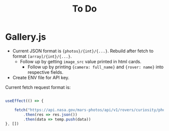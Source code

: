 #+TITLE: To Do

* Gallery.js
- Current JSON format is ~{photos}/{int}/{...}~. Rebuild after fetch to format ~[array]/{int}/{...}~.
  - Follow up by getting ~image_src~ value printed in html cards.
    - Follow up by printing ~{camera: full_name}~ and ~{rover: name}~ into respective fields.

- Create ENV file for API key.

Current fetch request format is:

#+begin_src typescript

    useEffect(() => {

        fetch("https://api.nasa.gov/mars-photos/api/v1/rovers/curiosity/photos?sol=10&api_key=zZuTfX5huefKfc6jzWkftocfagNpSd11Ul53nrCR")
            .then(res => res.json())
            .then(data => temp.push(data))
    }, [])

#+end_src
